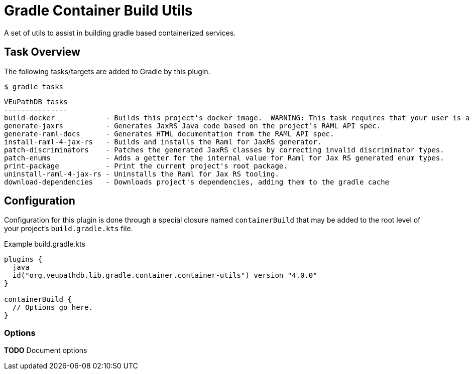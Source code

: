 = Gradle Container Build Utils
:source-highlighter: highlightjs
:icons: font

// Project version
:p-version: 4.0.0

// Options List
:o-vendorDir: vendorDirectory
:o-fgputilVersion: fgpUtilVersion
:o-ramlForJaxRsVersion: ramlForJaxRSVersion
:o-binDirectory: binDirectory
:o-repoDocsDir: repoDocsDirectory
:o-rootApiDef: apiDocRoot
:o-project-package: projectPackage
:o-docker-context: dockerContext
:o-logLevel: logLevel

// Tasks
:t-build-docker: build-docker
:t-install-raml4jaxrs: ramlGenInstall
:t-uninstall-raml4jaxrs: ramlGenUninstall
:t-generate-jaxrs: generate-jaxrs
:t-generate-raml-docs: generate-raml-docs
:t-download-dependencies: download-dependencies

// Footnotes
:fn-nb: footnote:nb["Necessary" means that either the dependency has not yet been installed, or the version that is installed differs from the version currently set in the `build.gradle.kts` file.]

A set of utils to assist in building gradle based containerized services.

== Task Overview

The following tasks/targets are added to Gradle by this plugin.

.`$ gradle tasks`
[source]
----
VEuPathDB tasks
---------------
build-docker            - Builds this project's docker image.  WARNING: This task requires that your user is a member of the "docker" group.
generate-jaxrs          - Generates JaxRS Java code based on the project's RAML API spec.
generate-raml-docs      - Generates HTML documentation from the RAML API spec.
install-raml-4-jax-rs   - Builds and installs the Raml for JaxRS generator.
patch-discriminators    - Patches the generated JaxRS classes by correcting invalid discriminator types.
patch-enums             - Adds a getter for the internal value for Raml for Jax RS generated enum types.
print-package           - Print the current project's root package.
uninstall-raml-4-jax-rs - Uninstalls the Raml for Jax RS tooling.
download-dependencies   - Downloads project's dependencies, adding them to the gradle cache
----

== Configuration


Configuration for this plugin is done through a special closure named
`containerBuild` that may be added to the root level of your project's
`build.gradle.kts` file.

.Example build.gradle.kts
[source, kotlin, linenums, subs="attributes"]
----
plugins {
  java
  id("org.veupathdb.lib.gradle.container.container-utils") version "{p-version}"
}

containerBuild {
  // Options go here.
}
----

=== Options

**TODO** Document options
